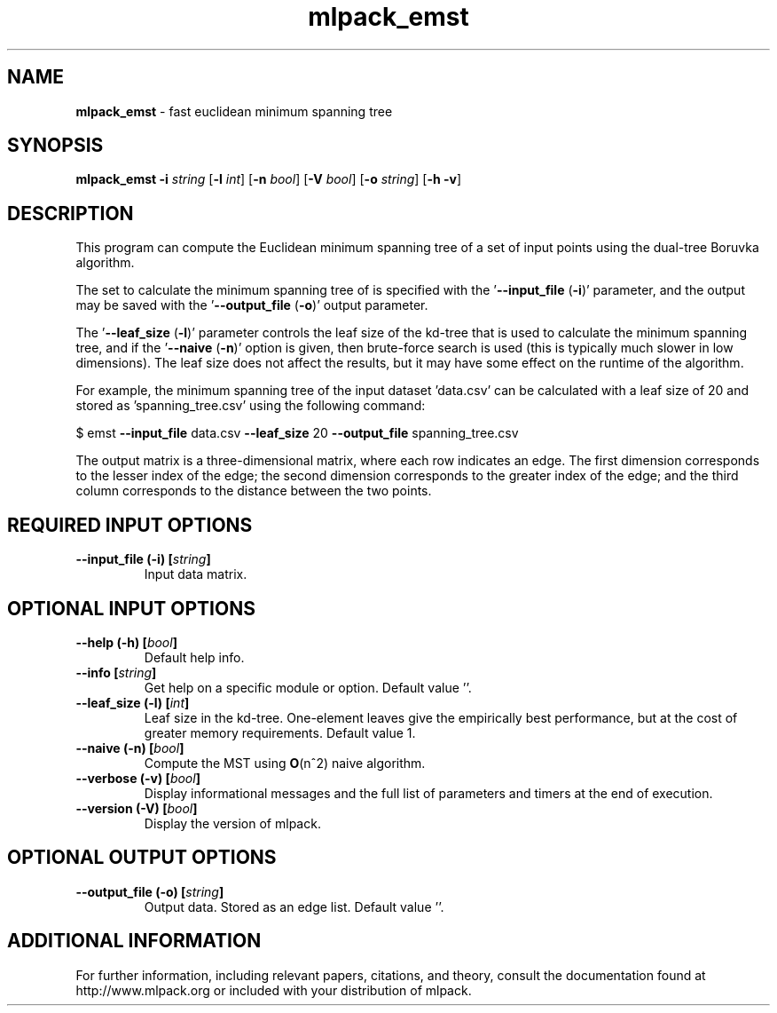 .\" Text automatically generated by txt2man
.TH mlpack_emst 1 "10 May 2018" "mlpack-git-e21aabc1c" "User Commands"
.SH NAME
\fBmlpack_emst \fP- fast euclidean minimum spanning tree
.SH SYNOPSIS
.nf
.fam C
 \fBmlpack_emst\fP \fB-i\fP \fIstring\fP [\fB-l\fP \fIint\fP] [\fB-n\fP \fIbool\fP] [\fB-V\fP \fIbool\fP] [\fB-o\fP \fIstring\fP] [\fB-h\fP \fB-v\fP] 
.fam T
.fi
.fam T
.fi
.SH DESCRIPTION


This program can compute the Euclidean minimum spanning tree of a set of input
points using the dual-tree Boruvka algorithm.
.PP
The set to calculate the minimum spanning tree of is specified with the
\(cq\fB--input_file\fP (\fB-i\fP)' parameter, and the output may be saved with the
\(cq\fB--output_file\fP (\fB-o\fP)' output parameter.
.PP
The '\fB--leaf_size\fP (\fB-l\fP)' parameter controls the leaf size of the kd-tree that is
used to calculate the minimum spanning tree, and if the '\fB--naive\fP (\fB-n\fP)' option
is given, then brute-force search is used (this is typically much slower in
low dimensions). The leaf size does not affect the results, but it may have
some effect on the runtime of the algorithm.
.PP
For example, the minimum spanning tree of the input dataset 'data.csv' can be
calculated with a leaf size of 20 and stored as 'spanning_tree.csv' using the
following command:
.PP
$ emst \fB--input_file\fP data.csv \fB--leaf_size\fP 20 \fB--output_file\fP spanning_tree.csv
.PP
The output matrix is a three-dimensional matrix, where each row indicates an
edge. The first dimension corresponds to the lesser index of the edge; the
second dimension corresponds to the greater index of the edge; and the third
column corresponds to the distance between the two points.
.RE
.PP

.SH REQUIRED INPUT OPTIONS 

.TP
.B
\fB--input_file\fP (\fB-i\fP) [\fIstring\fP]
Input data matrix.  
.SH OPTIONAL INPUT OPTIONS 

.TP
.B
\fB--help\fP (\fB-h\fP) [\fIbool\fP]
Default help info. 
.TP
.B
\fB--info\fP [\fIstring\fP]
Get help on a specific module or option.  Default value ''. 
.TP
.B
\fB--leaf_size\fP (\fB-l\fP) [\fIint\fP]
Leaf size in the kd-tree. One-element leaves give the empirically best performance, but at the cost of greater memory requirements.  Default value 1. 
.TP
.B
\fB--naive\fP (\fB-n\fP) [\fIbool\fP]
Compute the MST using \fBO\fP(n^2) naive algorithm. 
.TP
.B
\fB--verbose\fP (\fB-v\fP) [\fIbool\fP]
Display informational messages and the full list of parameters and timers at the end of execution. 
.TP
.B
\fB--version\fP (\fB-V\fP) [\fIbool\fP]
Display the version of mlpack.  
.SH OPTIONAL OUTPUT OPTIONS 

.TP
.B
\fB--output_file\fP (\fB-o\fP) [\fIstring\fP]
Output data. Stored as an edge list. Default value ''.
.SH ADDITIONAL INFORMATION

For further information, including relevant papers, citations, and theory,
consult the documentation found at http://www.mlpack.org or included with your
distribution of mlpack.

